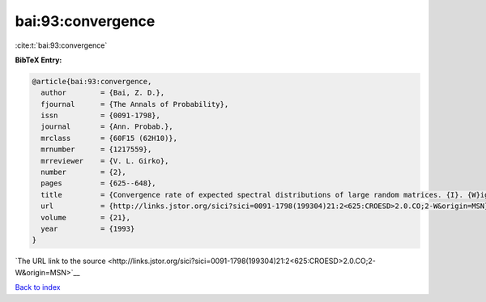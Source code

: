 bai:93:convergence
==================

:cite:t:`bai:93:convergence`

**BibTeX Entry:**

.. code-block:: bibtex

   @article{bai:93:convergence,
     author        = {Bai, Z. D.},
     fjournal      = {The Annals of Probability},
     issn          = {0091-1798},
     journal       = {Ann. Probab.},
     mrclass       = {60F15 (62H10)},
     mrnumber      = {1217559},
     mrreviewer    = {V. L. Girko},
     number        = {2},
     pages         = {625--648},
     title         = {Convergence rate of expected spectral distributions of large random matrices. {I}. {W}igner matrices},
     url           = {http://links.jstor.org/sici?sici=0091-1798(199304)21:2<625:CROESD>2.0.CO;2-W&origin=MSN},
     volume        = {21},
     year          = {1993}
   }

`The URL link to the source <http://links.jstor.org/sici?sici=0091-1798(199304)21:2<625:CROESD>2.0.CO;2-W&origin=MSN>`__


`Back to index <../By-Cite-Keys.html>`__
